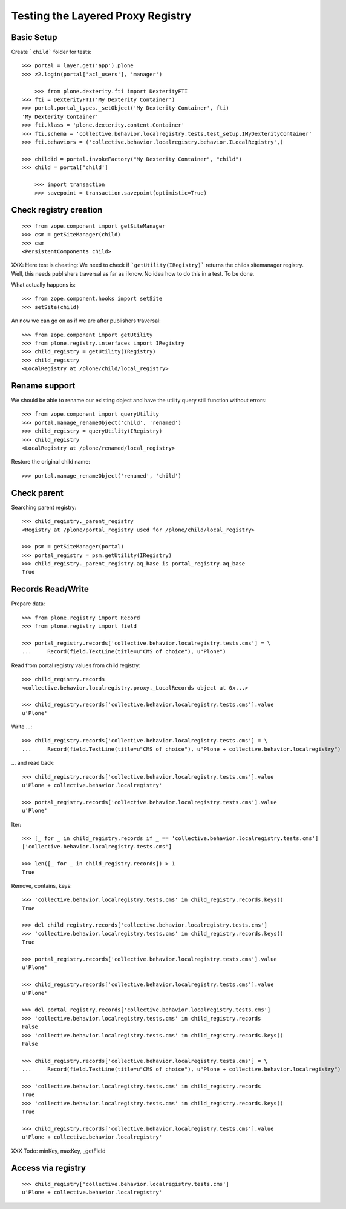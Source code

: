 Testing the Layered Proxy Registry
==================================

Basic Setup
-----------

Create ```child``` folder for tests::

    >>> portal = layer.get('app').plone
    >>> z2.login(portal['acl_users'], 'manager')

	>>> from plone.dexterity.fti import DexterityFTI
    >>> fti = DexterityFTI('My Dexterity Container')
    >>> portal.portal_types._setObject('My Dexterity Container', fti)
    'My Dexterity Container'
    >>> fti.klass = 'plone.dexterity.content.Container'
    >>> fti.schema = 'collective.behavior.localregistry.tests.test_setup.IMyDexterityContainer'
    >>> fti.behaviors = ('collective.behavior.localregistry.behavior.ILocalRegistry',)

    >>> childid = portal.invokeFactory("My Dexterity Container", "child")
    >>> child = portal['child']

	>>> import transaction
	>>> savepoint = transaction.savepoint(optimistic=True)

Check registry creation
-----------------------

::    

    >>> from zope.component import getSiteManager
    >>> csm = getSiteManager(child)
    >>> csm
    <PersistentComponents child>
        
XXX: Here test is cheating: We need to check if ```getUtility(IRegistry)```
returns the childs sitemanager registry. Well, this needs publishers traversal
as far as i know. No idea how to do this in a test. To be done.

What actually happens is::

    >>> from zope.component.hooks import setSite
    >>> setSite(child)
    
An now we can go on as if we are after publishers traversal::

    >>> from zope.component import getUtility
    >>> from plone.registry.interfaces import IRegistry     
    >>> child_registry = getUtility(IRegistry)
    >>> child_registry
    <LocalRegistry at /plone/child/local_registry>

Rename support
--------------

We should be able to rename our existing object and have the utility
query still function without errors::

    >>> from zope.component import queryUtility
    >>> portal.manage_renameObject('child', 'renamed')
    >>> child_registry = queryUtility(IRegistry)
    >>> child_registry
    <LocalRegistry at /plone/renamed/local_registry>

Restore the original child name::

    >>> portal.manage_renameObject('renamed', 'child')

    

Check parent
------------

Searching parent registry::

    >>> child_registry._parent_registry
    <Registry at /plone/portal_registry used for /plone/child/local_registry>

    >>> psm = getSiteManager(portal)    
    >>> portal_registry = psm.getUtility(IRegistry)
    >>> child_registry._parent_registry.aq_base is portal_registry.aq_base
    True

Records Read/Write
------------------

Prepare data::

    >>> from plone.registry import Record    
    >>> from plone.registry import field
    
    >>> portal_registry.records['collective.behavior.localregistry.tests.cms'] = \
    ...     Record(field.TextLine(title=u"CMS of choice"), u"Plone")    
    
Read from portal registry values from child registry::

    >>> child_registry.records
    <collective.behavior.localregistry.proxy._LocalRecords object at 0x...>
    
    >>> child_registry.records['collective.behavior.localregistry.tests.cms'].value
    u'Plone'
    
Write ...::    

    >>> child_registry.records['collective.behavior.localregistry.tests.cms'] = \
    ...     Record(field.TextLine(title=u"CMS of choice"), u"Plone + collective.behavior.localregistry")
    

... and read back::

    >>> child_registry.records['collective.behavior.localregistry.tests.cms'].value
    u'Plone + collective.behavior.localregistry'

    >>> portal_registry.records['collective.behavior.localregistry.tests.cms'].value
    u'Plone'

Iter::

    >>> [_ for _ in child_registry.records if _ == 'collective.behavior.localregistry.tests.cms']
    ['collective.behavior.localregistry.tests.cms']
    
    >>> len([_ for _ in child_registry.records]) > 1
    True
    
Remove, contains, keys::    

    >>> 'collective.behavior.localregistry.tests.cms' in child_registry.records.keys()
    True
    
    >>> del child_registry.records['collective.behavior.localregistry.tests.cms']    
    >>> 'collective.behavior.localregistry.tests.cms' in child_registry.records.keys()
    True

    >>> portal_registry.records['collective.behavior.localregistry.tests.cms'].value
    u'Plone'

    >>> child_registry.records['collective.behavior.localregistry.tests.cms'].value
    u'Plone'

    >>> del portal_registry.records['collective.behavior.localregistry.tests.cms']
    >>> 'collective.behavior.localregistry.tests.cms' in child_registry.records
    False
    >>> 'collective.behavior.localregistry.tests.cms' in child_registry.records.keys()
    False
        
    >>> child_registry.records['collective.behavior.localregistry.tests.cms'] = \
    ...     Record(field.TextLine(title=u"CMS of choice"), u"Plone + collective.behavior.localregistry")

    >>> 'collective.behavior.localregistry.tests.cms' in child_registry.records
    True
    >>> 'collective.behavior.localregistry.tests.cms' in child_registry.records.keys()
    True

    >>> child_registry.records['collective.behavior.localregistry.tests.cms'].value
    u'Plone + collective.behavior.localregistry'

XXX Todo: minKey, maxKey, _getField

Access via registry
-------------------

::

    >>> child_registry['collective.behavior.localregistry.tests.cms']
    u'Plone + collective.behavior.localregistry'

